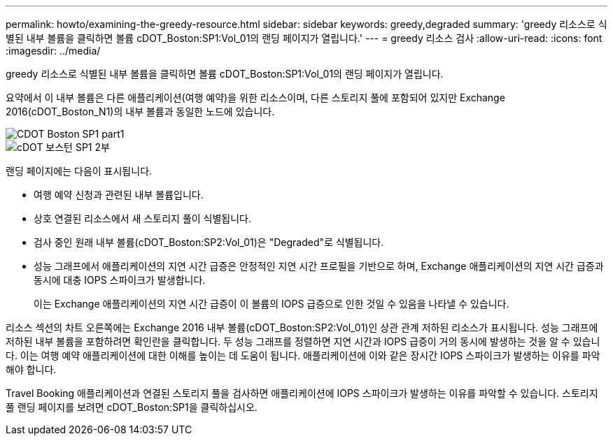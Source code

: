 ---
permalink: howto/examining-the-greedy-resource.html 
sidebar: sidebar 
keywords: greedy,degraded 
summary: 'greedy 리소스로 식별된 내부 볼륨을 클릭하면 볼륨 cDOT_Boston:SP1:Vol_01의 랜딩 페이지가 열립니다.' 
---
= greedy 리소스 검사
:allow-uri-read: 
:icons: font
:imagesdir: ../media/


[role="lead"]
greedy 리소스로 식별된 내부 볼륨을 클릭하면 볼륨 cDOT_Boston:SP1:Vol_01의 랜딩 페이지가 열립니다.

요약에서 이 내부 볼륨은 다른 애플리케이션(여행 예약)을 위한 리소스이며, 다른 스토리지 풀에 포함되어 있지만 Exchange 2016(cDOT_Boston_N1)의 내부 볼륨과 동일한 노드에 있습니다.

image::../media/cdot-boston-sp1-part1.gif[CDOT Boston SP1 part1]

image::../media/cdot-boston-sp1-part2.gif[cDOT 보스턴 SP1 2부]

랜딩 페이지에는 다음이 표시됩니다.

* 여행 예약 신청과 관련된 내부 볼륨입니다.
* 상호 연결된 리소스에서 새 스토리지 풀이 식별됩니다.
* 검사 중인 원래 내부 볼륨(cDOT_Boston:SP2:Vol_01)은 "Degraded"로 식별됩니다.
* 성능 그래프에서 애플리케이션의 지연 시간 급증은 안정적인 지연 시간 프로필을 기반으로 하며, Exchange 애플리케이션의 지연 시간 급증과 동시에 대충 IOPS 스파이크가 발생합니다.
+
이는 Exchange 애플리케이션의 지연 시간 급증이 이 볼륨의 IOPS 급증으로 인한 것일 수 있음을 나타낼 수 있습니다.



리소스 섹션의 차트 오른쪽에는 Exchange 2016 내부 볼륨(cDOT_Boston:SP2:Vol_01)인 상관 관계 저하된 리소스가 표시됩니다. 성능 그래프에 저하된 내부 볼륨을 포함하려면 확인란을 클릭합니다. 두 성능 그래프를 정렬하면 지연 시간과 IOPS 급증이 거의 동시에 발생하는 것을 알 수 있습니다. 이는 여행 예약 애플리케이션에 대한 이해를 높이는 데 도움이 됩니다. 애플리케이션에 이와 같은 장시간 IOPS 스파이크가 발생하는 이유를 파악해야 합니다.

Travel Booking 애플리케이션과 연결된 스토리지 풀을 검사하면 애플리케이션에 IOPS 스파이크가 발생하는 이유를 파악할 수 있습니다. 스토리지 풀 랜딩 페이지를 보려면 cDOT_Boston:SP1을 클릭하십시오.
